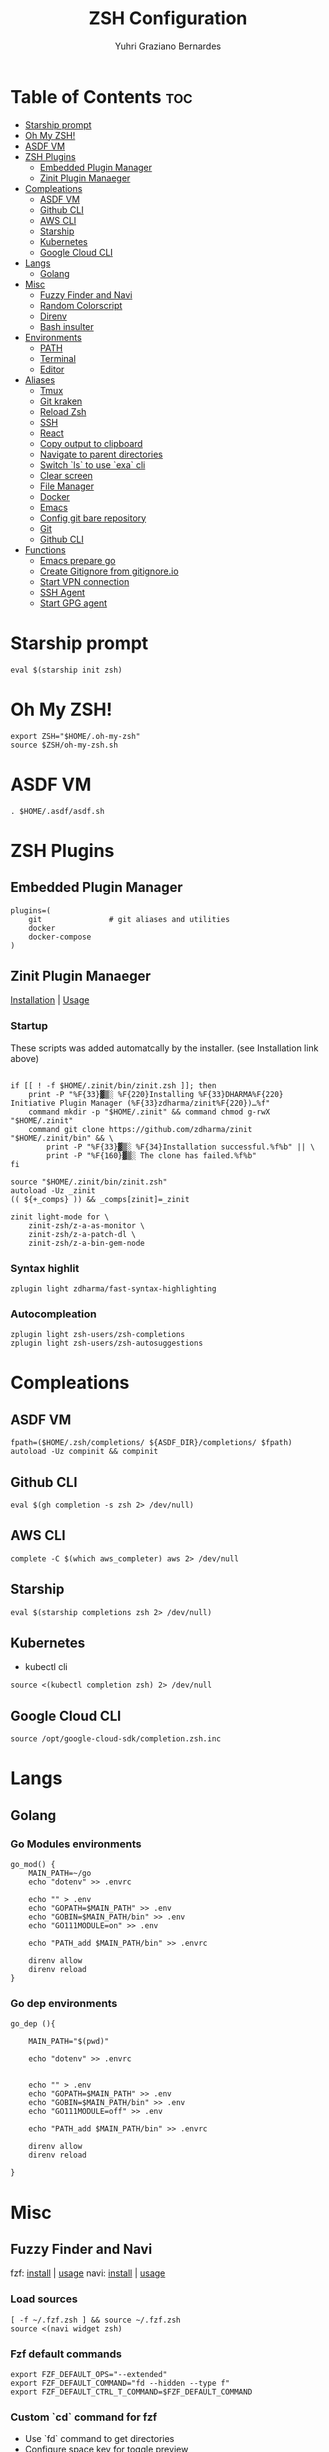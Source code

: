 #+TITLE: ZSH Configuration
#+AUTHOR: Yuhri Graziano Bernardes
#+PROPERTY: header-args :tangle ~/.zshrc

* Table of Contents :toc:
- [[#starship-prompt][Starship prompt]]
- [[#oh-my-zsh][Oh My ZSH!]]
- [[#asdf-vm][ASDF VM]]
- [[#zsh-plugins][ZSH Plugins]]
  - [[#embedded-plugin-manager][Embedded Plugin Manager]]
  - [[#zinit-plugin-manaeger][Zinit Plugin Manaeger]]
- [[#compleations][Compleations]]
  - [[#asdf-vm-1][ASDF VM]]
  - [[#github-cli][Github CLI]]
  - [[#aws-cli][AWS CLI]]
  - [[#starship][Starship]]
  - [[#kubernetes][Kubernetes]]
  - [[#google-cloud-cli][Google Cloud CLI]]
- [[#langs][Langs]]
  - [[#golang][Golang]]
- [[#misc][Misc]]
  - [[#fuzzy-finder-and-navi][Fuzzy Finder and Navi]]
  - [[#random-colorscript][Random Colorscript]]
  - [[#direnv][Direnv]]
  - [[#bash-insulter][Bash insulter]]
- [[#environments][Environments]]
  - [[#path][PATH]]
  - [[#terminal][Terminal]]
  - [[#editor][Editor]]
- [[#aliases][Aliases]]
  - [[#tmux][Tmux]]
  - [[#git-kraken][Git kraken]]
  - [[#reload-zsh][Reload Zsh]]
  - [[#ssh][SSH]]
  - [[#react][React]]
  - [[#copy-output-to-clipboard][Copy output to clipboard]]
  - [[#navigate-to-parent-directories][Navigate to parent directories]]
  - [[#switch-ls-to-use-exa-cli][Switch `ls` to use `exa` cli]]
  - [[#clear-screen][Clear screen]]
  - [[#file-manager][File Manager]]
  - [[#docker][Docker]]
  - [[#emacs][Emacs]]
  - [[#config-git-bare-repository][Config git bare repository]]
  - [[#git][Git]]
  - [[#github-cli-1][Github CLI]]
- [[#functions][Functions]]
  - [[#emacs-prepare-go][Emacs prepare go]]
  - [[#create-gitignore-from-gitignoreio][Create Gitignore from gitignore.io]]
  - [[#start-vpn-connection][Start VPN connection]]
  - [[#ssh-agent][SSH Agent]]
  - [[#start-gpg-agent][Start GPG agent]]

* Starship prompt
#+begin_src shell
eval $(starship init zsh)
#+end_src

* COMMENT P10k Theme
[[https://github.com/romkatv/powerlevel10k][repo]]

Powerlevel10k is a theme with powerfull feature to better shell visualization

** Load p10k source

#+BEGIN_SRC shell
if [[ -r "${XDG_CACHE_HOME:-$HOME/.cache}/p10k-instant-prompt-${(%):-%n}.zsh" ]]; then
  source "${XDG_CACHE_HOME:-$HOME/.cache}/p10k-instant-prompt-${(%):-%n}.zsh"
fi

ZSH_THEME="powerlevel10k/powerlevel10k"
#+END_SRC

** Load p10k config
[[https://github.com/romkatv/powerlevel10k#batteries-included][reference]] | [[https://github.com/romkatv/powerlevel10k#extensible][Create your own config]]

#+BEGIN_SRC shell
[[ ! -f ~/.p10k.zsh ]] || source ~/.p10k.zsh
#+END_SRC

* Oh My ZSH!
#+BEGIN_SRC shell
export ZSH="$HOME/.oh-my-zsh"
source $ZSH/oh-my-zsh.sh
#+END_SRC

* ASDF VM
#+BEGIN_SRC shell
. $HOME/.asdf/asdf.sh
#+END_SRC
* ZSH Plugins
** Embedded Plugin Manager

#+BEGIN_SRC shell
plugins=(
    git               # git aliases and utilities
    docker
    docker-compose
)
#+END_SRC

** Zinit Plugin Manaeger

[[https://github.com/zdharma/zinit#installation][Installation]] | [[https://github.com/zdharma/zinit#usage][Usage]]

*** Startup
These scripts was added automatcally by the installer. (see Installation link above)

#+BEGIN_SRC shell

if [[ ! -f $HOME/.zinit/bin/zinit.zsh ]]; then
    print -P "%F{33}▓▒░ %F{220}Installing %F{33}DHARMA%F{220} Initiative Plugin Manager (%F{33}zdharma/zinit%F{220})…%f"
    command mkdir -p "$HOME/.zinit" && command chmod g-rwX "$HOME/.zinit"
    command git clone https://github.com/zdharma/zinit "$HOME/.zinit/bin" && \
        print -P "%F{33}▓▒░ %F{34}Installation successful.%f%b" || \
        print -P "%F{160}▓▒░ The clone has failed.%f%b"
fi

source "$HOME/.zinit/bin/zinit.zsh"
autoload -Uz _zinit
(( ${+_comps} )) && _comps[zinit]=_zinit

zinit light-mode for \
    zinit-zsh/z-a-as-monitor \
    zinit-zsh/z-a-patch-dl \
    zinit-zsh/z-a-bin-gem-node
#+END_SRC

*** Syntax highlit
#+BEGIN_SRC shell
zplugin light zdharma/fast-syntax-highlighting
#+END_SRC

*** Autocompleation
#+BEGIN_SRC shell
zplugin light zsh-users/zsh-completions
zplugin light zsh-users/zsh-autosuggestions
#+END_SRC

* Compleations
** ASDF VM

#+BEGIN_SRC shell
fpath=($HOME/.zsh/completions/ ${ASDF_DIR}/completions/ $fpath)
autoload -Uz compinit && compinit
#+END_SRC
** Github CLI

#+BEGIN_SRC shell
eval $(gh completion -s zsh 2> /dev/null)
#+END_SRC

** AWS CLI

#+BEGIN_SRC shell
complete -C $(which aws_completer) aws 2> /dev/null
#+END_SRC

** Starship

#+begin_src shell
eval $(starship completions zsh 2> /dev/null)
#+end_src

** Kubernetes
- kubectl cli

#+BEGIN_SRC shell
source <(kubectl completion zsh) 2> /dev/null
#+END_SRC

** Google Cloud CLI
#+BEGIN_SRC shell
source /opt/google-cloud-sdk/completion.zsh.inc
#+END_SRC

* Langs
** Golang

*** Go Modules environments
#+BEGIN_SRC shell
go_mod() {
    MAIN_PATH=~/go
    echo "dotenv" >> .envrc

    echo "" > .env
    echo "GOPATH=$MAIN_PATH" >> .env
    echo "GOBIN=$MAIN_PATH/bin" >> .env
    echo "GO111MODULE=on" >> .env

    echo "PATH_add $MAIN_PATH/bin" >> .envrc

    direnv allow
    direnv reload
}
#+END_SRC

*** Go dep environments
#+BEGIN_SRC shell
go_dep (){

    MAIN_PATH="$(pwd)"

    echo "dotenv" >> .envrc


    echo "" > .env
    echo "GOPATH=$MAIN_PATH" >> .env
    echo "GOBIN=$MAIN_PATH/bin" >> .env
    echo "GO111MODULE=off" >> .env

    echo "PATH_add $MAIN_PATH/bin" >> .envrc

    direnv allow
    direnv reload

}
#+END_SRC

* Misc
** Fuzzy Finder and Navi
fzf: [[https://github.com/junegunn/fzf#installation][install]] | [[https://github.com/junegunn/fzf#usage][usage]]
navi: [[https://github.com/denisidoro/navi#installation][install]] | [[https://github.com/denisidoro/navi#usage][usage]]

*** Load sources
#+BEGIN_SRC shell
[ -f ~/.fzf.zsh ] && source ~/.fzf.zsh
source <(navi widget zsh)
#+END_SRC

*** Fzf default commands

#+BEGIN_SRC shell
export FZF_DEFAULT_OPS="--extended"
export FZF_DEFAULT_COMMAND="fd --hidden --type f"
export FZF_DEFAULT_CTRL_T_COMMAND=$FZF_DEFAULT_COMMAND
#+END_SRC

*** Custom `cd` command for fzf
- Use `fd` command to get directories
- Configure space key for toggle preview
- Configure preview for show dir content

#+BEGIN_SRC shell
cd_fzf (){
    cd $HOME && cd $(fd --hidden -t d | fzf --preview="tree -L 1 {}" --bind="space:toggle-preview" --preview-window=:hidden)
    clear
}

bindkey -s "^[c" "cd_fzf^M"
#+END_SRC

** Random Colorscript
Run colorcript on shell startup

#+BEGIN_SRC shell
if [ -f /opt/shell-color-scripts/colorscript.sh ] ; then
/opt/shell-color-scripts/colorscript.sh -e $(echo "32\n41\n42" | shuf -n1)
fi
#+END_SRC


** Direnv
Manage environment variables
#+BEGIN_SRC shell
if [ $(command -v direnv) ] ; then
    eval "$(direnv hook zsh)"
fi
#+END_SRC

** Bash insulter
load bash insulter

#+BEGIN_SRC shell
if [ -f /etc/bash.command-not-found ]; then
    . /etc/bash.command-not-found
fi
#+END_SRC

* Environments

** PATH
Resources added to ~PATH~:

- Go binaries

#+BEGIN_SRC shell
export PATH="$PATH:$HOME/go/bin"
#+END_SRC

** Terminal

#+BEGIN_SRC shell
export TERM=alacritty
#+END_SRC

** Editor
#+BEGIN_SRC shell
export EDITOR=/usr/bin/emacs
#+END_SRC

* Aliases

** Tmux
#+BEGIN_SRC shell
alias t='/usr/bin/tmux -f ~/.tmux.conf'
alias tm='/usr/bin/tmuxinator'
#+END_SRC

** Git kraken
#+BEGIN_SRC shell
alias gitkraken='gitkraken > /dev/null & disown %gitkraken'
#+END_SRC

** Reload Zsh
#+BEGIN_SRC shell
reload() {
	local cache="$ZSH_CACHE_DIR"
	autoload -U compinit zrecompile
	compinit -i -d "$cache/zcomp-$HOST"

	for f in ${ZDOTDIR:-~}/.zshrc "$cache/zcomp-$HOST"; do
		zrecompile -p $f && command rm -f $f.zwc.old
	done

	# Use $SHELL if it's available and a zsh shell
	local shell="$ZSH_ARGZERO"
	if [[ "${${SHELL:t}#-}" = zsh ]]; then
		shell="$SHELL"
	fi

	# Remove leading dash if login shell and run accordingly
	if [[ "${shell:0:1}" = "-" ]]; then
		exec -l "${shell#-}"
	else
		exec "$shell"
	fi

    clear
}
#+END_SRC

** SSH

*** New rsa key

#+BEGIN_SRC shell
alias new-ssh='ssh-keygen -t rsa -b 4096 -C'
#+END_SRC

** React
#+BEGIN_SRC shell
alias cra='create-react-app'
#+END_SRC
** Copy output to clipboard

#+BEGIN_SRC shell
alias pbcopy='xclip -selection clipboard'
#+END_SRC

** Navigate to parent directories

#+BEGIN_SRC shell
alias ..='cd ..'
alias ...='cd ../..'
#+END_SRC

** Switch `ls` to use `exa` cli

#+BEGIN_SRC shell
alias ls='exa --color=always --group-directories-first' # my preferred listing
alias la='exa -lah --git --color=always --group-directories-first'  # all files and dirs
alias ll='exa -lh --git --color=always --group-directories-first'  # long format
alias lt='exa -aT --color=always --group-directories-first' # tree listing
#+END_SRC

** Clear screen

#+BEGIN_SRC shell
alias cls='clear'
#+END_SRC

** File Manager
Open in file manager

#+BEGIN_SRC shell
alias open="xdg-open"
#+END_SRC

** Docker
*** CLI function
Just for easily cli usage

#+BEGIN_SRC shell
alias d='docker'
alias dc='docker-compose'
#+END_SRC
** Emacs
*** Startup
#+BEGIN_SRC shell
alias emacs='LANG=pt_BR.utf8 && /usr/bin/emacs & disown %/usr/bin/emacs'
#+END_SRC

** Config git bare repository

Alias to add configuration files to bare repository

#+BEGIN_SRC shell
alias cfg='/usr/bin/git --git-dir=$HOME/.dotfiles/ --work-tree=$HOME'
alias cfga='/usr/bin/git --git-dir=$HOME/.dotfiles/ --work-tree=$HOME add'
alias cfgs='/usr/bin/git --git-dir=$HOME/.dotfiles/ --work-tree=$HOME status'
alias cfgc='/usr/bin/git --git-dir=$HOME/.dotfiles/ --work-tree=$HOME commit -m'
alias cfgp='/usr/bin/git --git-dir=$HOME/.dotfiles/ --work-tree=$HOME push origin main'
#+END_SRC

** Git
#+BEGIN_SRC shell
alias g='git'
alias gsts='git status'
alias ga='git add'
alias gaa='git add --all'
alias gcl='git clone'
alias gcmm="git commit -m"
alias gcm="git commit"
alias gl='git pull'
#+END_SRC

*** Log
#+BEGIN_SRC shell
alias glg='git log --stat'
alias glgp='git log --stat -p'
alias glgg='git log --graph'
alias glgga='git log --graph --decorate --all'
alias glgm='git log --graph --max-count=10'
alias glo='git log --oneline --decorate'
alias glol="git log --graph --pretty='%Cred%h%Creset -%C(auto)%d%Creset %s %Cgreen(%cr) %C(bold blue)<%an>%Creset'"
alias glols="git log --graph --pretty='%Cred%h%Creset -%C(auto)%d%Creset %s %Cgreen(%cr) %C(bold blue)<%an>%Creset' --stat"
alias glod="git log --graph --pretty='%Cred%h%Creset -%C(auto)%d%Creset %s %Cgreen(%ad) %C(bold blue)<%an>%Creset'"
alias glods="git log --graph --pretty='%Cred%h%Creset -%C(auto)%d%Creset %s %Cgreen(%ad) %C(bold blue)<%an>%Creset' --date=short"
alias glola="git log --graph --pretty='%Cred%h%Creset -%C(auto)%d%Creset %s %Cgreen(%cr) %C(bold blue)<%an>%Creset' --all"
alias glog='git log --oneline --decorate --graph'
alias gloga='git log --oneline --decorate --graph --all'
#+END_SRC

*** Remote
#+BEGIN_SRC shell
alias gr='git remote'
alias gra='git remote add'
alias grup='git remote update'
alias grv='git remote -v'
#+END_SRC

** Github CLI
*** Gists
Fetch gists:
#+BEGIN_SRC shell
alias gist='navi --best-match -q "fetch gist"'
#+END_SRC

* Functions

** Emacs prepare go
#+BEGIN_SRC shell
function emacs_prepare_go {
    echo "Installing gore"
    go get -u github.com/motemen/gore/cmd/gore
    echo "Installing gocode"
    go get -u github.com/stamblerre/gocode
    echo "Installing godoc"
    go get -u golang.org/x/tools/cmd/godoc
    echo "Installing goimports"
    go get -u golang.org/x/tools/cmd/goimports
    echo "Installing gorename"
    go get -u golang.org/x/tools/cmd/gorename
    echo "Installing guru"
    go get -u golang.org/x/tools/cmd/guru
    echo "Installing gotest/..."
    go get -u github.com/cweill/gotests/...
    echo "Installing gomodifytags"
    go get -u github.com/fatih/gomodifytags
    echo "installing gopls"
    go get golang.org/x/tools/gopls
}
#+END_SRC

** Create Gitignore from [[https://gitignore.io/][gitignore.io]]
#+BEGIN_SRC shell
function gi {
    if [ "$1" != "-a" ]; then
        echo "" > ./.gitignore
    fi
    GOPATH=$HOME/go
    for template in $(gogi -list | sed 's/\,/\n/g' | fzf -m);do
        gogi -create $template >> .gitignore
    done
}
#+END_SRC

** Start VPN connection
#+BEGIN_SRC shell
vpn () {
    VPN_LOCATION="$HOME/.accesses/paygo"

    if [ $1 = office ] ;then

        sudo openfortivpn -c $VPN_LOCATION/office.conf

    elif [ $1 = kafka ]; then
        sudo openvpn \
            --config $VPN_LOCATION/kafka/kafka.ovpn \
            --cert $VPN_LOCATION/kafka/kafka.crt \
            --key $VPN_LOCATION/kafka/kafka.key \
            --auth-retry interact
    fi
}
#+END_SRC

** SSH Agent
Start ssh agent configured to use GPG as authentication strategy

#+BEGIN_SRC shell
SSH_ENV="$HOME/.ssh/agent-environment"

function start_agent {
    echo "Initialising new SSH agent..."
    /usr/bin/ssh-agent | sed 's/^echo/#echo/' > "${SSH_ENV}"
    echo succeeded
    chmod 600 "${SSH_ENV}"
    . "${SSH_ENV}" > /dev/null
}

# Source SSH settings, if applicable

if [ -f "${SSH_ENV}" ]; then
    . "${SSH_ENV}" > /dev/null
    #ps ${SSH_AGENT_PID} doesn't work under cywgin
    ps -ef | grep ${SSH_AGENT_PID} | grep ssh-agent$ > /dev/null || {
        start_agent;
    }
else
    start_agent;
fi
#+END_SRC

** Start GPG agent
#+BEGIN_SRC shell
function sga {
    pkill gpg-agent
    export GPG_TTY="$(tty)"
    export SSH_AUTH_SOCK=$(gpgconf --list-dirs agent-ssh-socket)
    gpgconf --launch gpg-agent
}

sga
#+END_SRC
